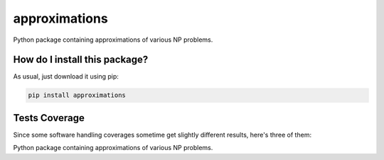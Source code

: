 approximations
=========================================================================================
|travis| |sonar_quality| |sonar_maintainability| |codacy| |code_climate_maintainability| |pip| |downloads|

Python package containing approximations of various NP problems.

How do I install this package?
----------------------------------------------
As usual, just download it using pip:

.. code:: shell

    pip install approximations

Tests Coverage
----------------------------------------------
Since some software handling coverages sometime get slightly different results, here's three of them:

|coveralls| |sonar_coverage| |code_climate_coverage|

Python package containing approximations of various NP problems.


.. |travis| image:: https://travis-ci.org/LucaCappelletti94/approximations.png
   :target: https://travis-ci.org/LucaCappelletti94/approximations
   :alt: Travis CI build

.. |sonar_quality| image:: https://sonarcloud.io/api/project_badges/measure?project=LucaCappelletti94_approximations&metric=alert_status
    :target: https://sonarcloud.io/dashboard/index/LucaCappelletti94_approximations
    :alt: SonarCloud Quality

.. |sonar_maintainability| image:: https://sonarcloud.io/api/project_badges/measure?project=LucaCappelletti94_approximations&metric=sqale_rating
    :target: https://sonarcloud.io/dashboard/index/LucaCappelletti94_approximations
    :alt: SonarCloud Maintainability

.. |sonar_coverage| image:: https://sonarcloud.io/api/project_badges/measure?project=LucaCappelletti94_approximations&metric=coverage
    :target: https://sonarcloud.io/dashboard/index/LucaCappelletti94_approximations
    :alt: SonarCloud Coverage

.. |coveralls| image:: https://coveralls.io/repos/github/LucaCappelletti94/approximations/badge.svg?branch=master
    :target: https://coveralls.io/github/LucaCappelletti94/approximations?branch=master
    :alt: Coveralls Coverage

.. |pip| image:: https://badge.fury.io/py/approximations.svg
    :target: https://badge.fury.io/py/approximations
    :alt: Pypi project

.. |downloads| image:: https://pepy.tech/badge/approximations
    :target: https://pepy.tech/badge/approximations
    :alt: Pypi total project downloads 

.. |codacy|  image:: https://api.codacy.com/project/badge/Grade/5fe5e0229af449d9863f06682189e880
    :target: https://www.codacy.com/manual/LucaCappelletti94/approximations?utm_source=github.com&amp;utm_medium=referral&amp;utm_content=LucaCappelletti94/approximations&amp;utm_campaign=Badge_Grade
    :alt: Codacy Maintainability

.. |code_climate_maintainability| image:: https://api.codeclimate.com/v1/badges/fa6c757264e228633237/maintainability
    :target: https://codeclimate.com/github/LucaCappelletti94/approximations/maintainability
    :alt: Maintainability

.. |code_climate_coverage| image:: https://api.codeclimate.com/v1/badges/fa6c757264e228633237/test_coverage
    :target: https://codeclimate.com/github/LucaCappelletti94/approximations/test_coverage
    :alt: Code Climate Coverate